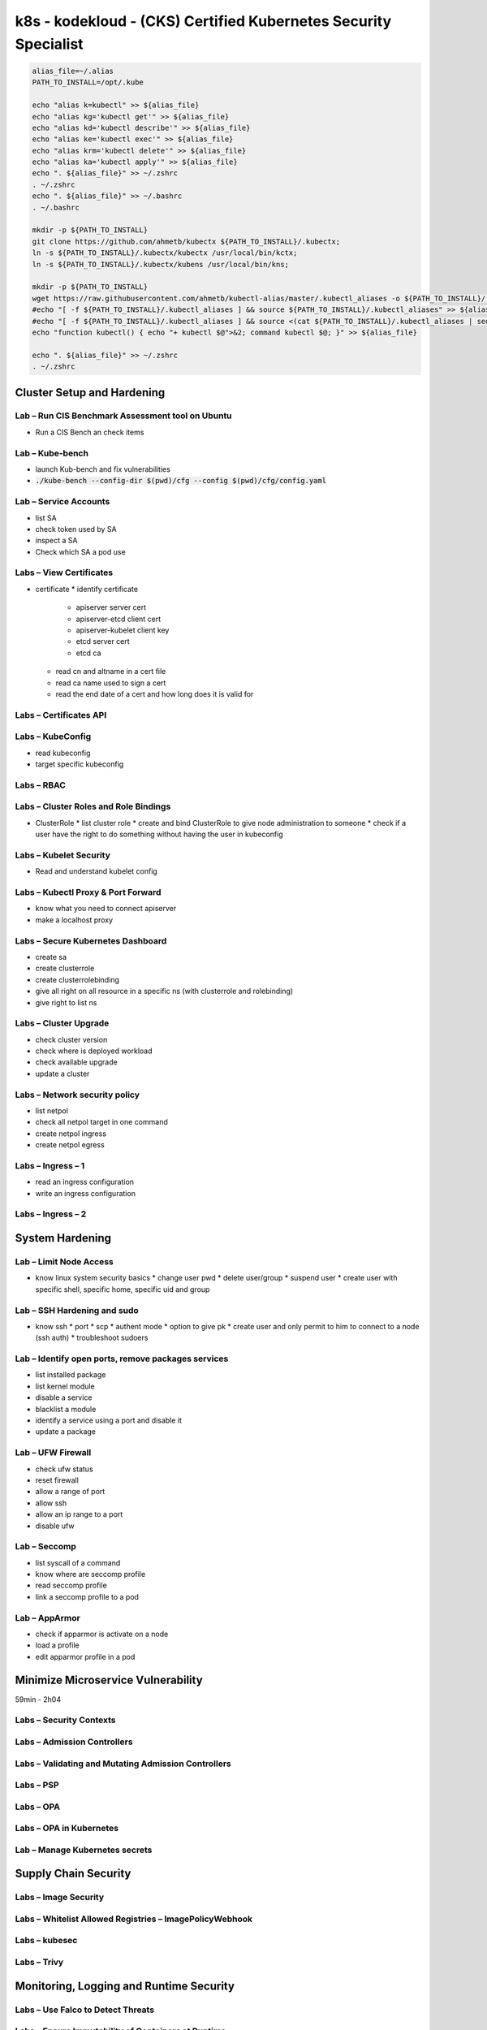 k8s - kodekloud - (CKS) Certified Kubernetes Security Specialist
################################################################

.. code-block:: bash

  alias_file=~/.alias
  PATH_TO_INSTALL=/opt/.kube

  echo "alias k=kubectl" >> ${alias_file}
  echo "alias kg='kubectl get'" >> ${alias_file}
  echo "alias kd='kubectl describe'" >> ${alias_file}
  echo "alias ke='kubectl exec'" >> ${alias_file}
  echo "alias krm='kubectl delete'" >> ${alias_file}
  echo "alias ka='kubectl apply'" >> ${alias_file}
  echo ". ${alias_file}" >> ~/.zshrc
  . ~/.zshrc
  echo ". ${alias_file}" >> ~/.bashrc
  . ~/.bashrc

  mkdir -p ${PATH_TO_INSTALL}
  git clone https://github.com/ahmetb/kubectx ${PATH_TO_INSTALL}/.kubectx;
  ln -s ${PATH_TO_INSTALL}/.kubectx/kubectx /usr/local/bin/kctx;
  ln -s ${PATH_TO_INSTALL}/.kubectx/kubens /usr/local/bin/kns;
  
  mkdir -p ${PATH_TO_INSTALL}
  wget https://raw.githubusercontent.com/ahmetb/kubectl-alias/master/.kubectl_aliases -o ${PATH_TO_INSTALL}/.kubectl_aliases
  #echo "[ -f ${PATH_TO_INSTALL}/.kubectl_aliases ] && source ${PATH_TO_INSTALL}/.kubectl_aliases" >> ${alias_file}
  #echo "[ -f ${PATH_TO_INSTALL}/.kubectl_aliases ] && source <(cat ${PATH_TO_INSTALL}/.kubectl_aliases | sed -r 's/(kubectl.*) --watch/watch \1/g')" >> ${alias_file}
  echo "function kubectl() { echo "+ kubectl $@">&2; command kubectl $@; }" >> ${alias_file}
  
  echo ". ${alias_file}" >> ~/.zshrc
  . ~/.zshrc

Cluster Setup and Hardening
***************************

Lab – Run CIS Benchmark Assessment tool on Ubuntu
=================================================

* Run a CIS Bench an check items

Lab – Kube-bench
================

* launch Kub-bench and fix vulnerabilities
* :code:`./kube-bench --config-dir $(pwd)/cfg --config $(pwd)/cfg/config.yaml`

Lab – Service Accounts
======================

* list SA
* check token used by SA
* inspect a SA
* Check which SA a pod use

Labs – View Certificates
========================

* certificate
  * identify certificate
    * apiserver server cert
    * apiserver-etcd client cert
    * apiserver-kubelet client key
    * etcd server cert
    * etcd ca
  * read cn and altname in a cert file
  * read ca name used to sign a cert
  * read the end date of a cert and how long does it is valid for

Labs – Certificates API
=======================

Labs – KubeConfig
=================

* read kubeconfig
* target specific kubeconfig

Labs – RBAC
===========

Labs – Cluster Roles and Role Bindings
======================================

* ClusterRole
  * list cluster role
  * create and bind ClusterRole to give node administration to someone
  * check if a user have the right to do something without having the user in kubeconfig

Labs – Kubelet Security
=======================

* Read and understand kubelet config

Labs – Kubectl Proxy & Port Forward
===================================

* know what you need to connect apiserver
* make a localhost proxy

Labs – Secure Kubernetes Dashboard
==================================

* create sa
* create clusterrole
* create clusterrolebinding
* give all right on all resource in a specific ns (with clusterrole and rolebinding)
* give right to list ns

Labs – Cluster Upgrade
======================

* check cluster version
* check where is deployed workload
* check available upgrade
* update a cluster

Labs – Network security policy
==============================

* list netpol
* check all netpol target in one command
* create netpol ingress
* create netpol egress

Labs – Ingress – 1
==================

* read an ingress configuration
* write an ingress configuration

Labs – Ingress – 2
==================

System Hardening
****************

Lab – Limit Node Access
=======================

* know linux system security basics
  * change user pwd
  * delete user/group
  * suspend user
  * create user with specific shell, specific home, specific uid and group

Lab – SSH Hardening and sudo
============================

* know ssh
  * port
  * scp
  * authent mode
  * option to give pk
  * create user and only permit to him to connect to a node (ssh auth)
  * troubleshoot sudoers

Lab – Identify open ports, remove packages services
===================================================

* list installed package
* list kernel module
* disable a service
* blacklist a module
* identify a service using a port and disable it
* update a package

Lab – UFW Firewall
==================

* check ufw status
* reset firewall
* allow a range of port
* allow ssh
* allow an ip range to a port
* disable ufw

Lab – Seccomp
=============

* list syscall of a command
* know where are seccomp profile
* read seccomp profile
* link a seccomp profile to a pod

Lab – AppArmor
==============

* check if apparmor is activate on a node
* load a profile
* edit apparmor profile in a pod

Minimize Microservice Vulnerability
***********************************

59min - 2h04

Labs – Security Contexts
========================

Labs – Admission Controllers
============================

Labs – Validating and Mutating Admission Controllers
====================================================

Labs – PSP
==========

Labs – OPA
==========

Labs – OPA in Kubernetes
========================

Lab – Manage Kubernetes secrets
===============================

Supply Chain Security
*********************

Labs – Image Security
=====================

Labs – Whitelist Allowed Registries – ImagePolicyWebhook
========================================================

Labs – kubesec
==============

Labs – Trivy
============

Monitoring, Logging and Runtime Security
*****************************************

Labs – Use Falco to Detect Threats
==================================

Labs – Ensure Immutability of Containers at Runtime
===================================================

Labs – Use Audit Logs to monitor access
=======================================

Mock Exam
*********
